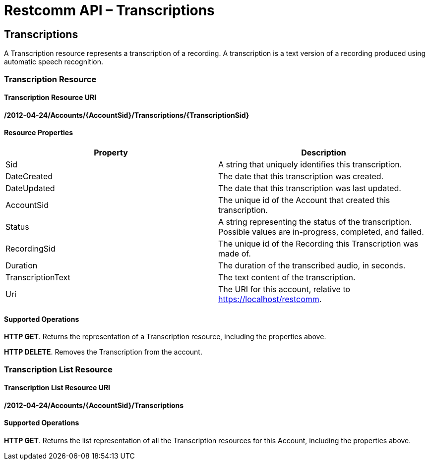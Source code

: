 = Restcomm API – Transcriptions

[[Transcriptions]]
== Transcriptions

A Transcription resource represents a transcription of a recording. A transcription is a text version of a recording produced using automatic speech recognition.

=== Transcription Resource

==== Transcription Resource URI

*/2012-04-24/Accounts/\{AccountSid}/Transcriptions/\{TranscriptionSid}*

==== Resource Properties

[cols=",",options="header",]
|======================================================================================================================
|Property |Description
|Sid |A string that uniquely identifies this transcription.
|DateCreated |The date that this transcription was created.
|DateUpdated |The date that this transcription was last updated.
|AccountSid |The unique id of the Account that created this transcription.
|Status |A string representing the status of the transcription. Possible values are in-progress, completed, and failed.
|RecordingSid |The unique id of the Recording this Transcription was made of.
|Duration |The duration of the transcribed audio, in seconds.
|TranscriptionText |The text content of the transcription.
|Uri |The URI for this account, relative to https://localhost/restcomm.
|======================================================================================================================

==== Supported Operations

**HTTP GET**. Returns the representation of a Transcription resource, including the properties above. 

**HTTP DELETE**. Removes the Transcription from the account.

=== Transcription List Resource

==== Transcription List Resource URI

*/2012-04-24/Accounts/\{AccountSid}/Transcriptions*

==== Supported Operations

**HTTP GET**. Returns the list representation of all the Transcription resources for this Account, including the properties above.
